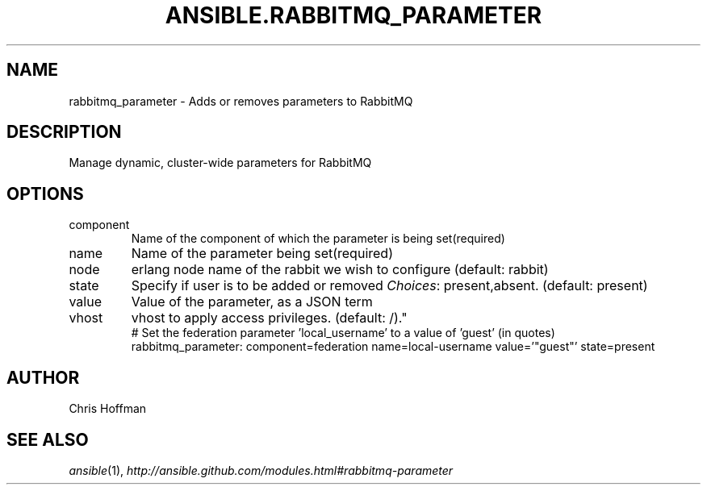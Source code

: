 .TH ANSIBLE.RABBITMQ_PARAMETER 3 "2013-06-10" "1.2" "ANSIBLE MODULES"
." generated from library/messaging/rabbitmq_parameter
.SH NAME
rabbitmq_parameter \- Adds or removes parameters to RabbitMQ
." ------ DESCRIPTION
.SH DESCRIPTION
.PP
Manage dynamic, cluster-wide parameters for RabbitMQ 
." ------ OPTIONS
."
."
.SH OPTIONS
   
.IP component
Name of the component of which the parameter is being set(required)   
.IP name
Name of the parameter being set(required)   
.IP node
erlang node name of the rabbit we wish to configure (default: rabbit)   
.IP state
Specify if user is to be added or removed
.IR Choices :
present,absent. (default: present)   
.IP value
Value of the parameter, as a JSON term   
.IP vhost
vhost to apply access privileges. (default: /)."
."
." ------ NOTES
."
."
." ------ EXAMPLES
." ------ PLAINEXAMPLES
.nf
# Set the federation parameter 'local_username' to a value of 'guest' (in quotes)
rabbitmq_parameter: component=federation name=local-username value='"guest"' state=present

.fi

." ------- AUTHOR
.SH AUTHOR
Chris Hoffman
.SH SEE ALSO
.IR ansible (1),
.I http://ansible.github.com/modules.html#rabbitmq-parameter